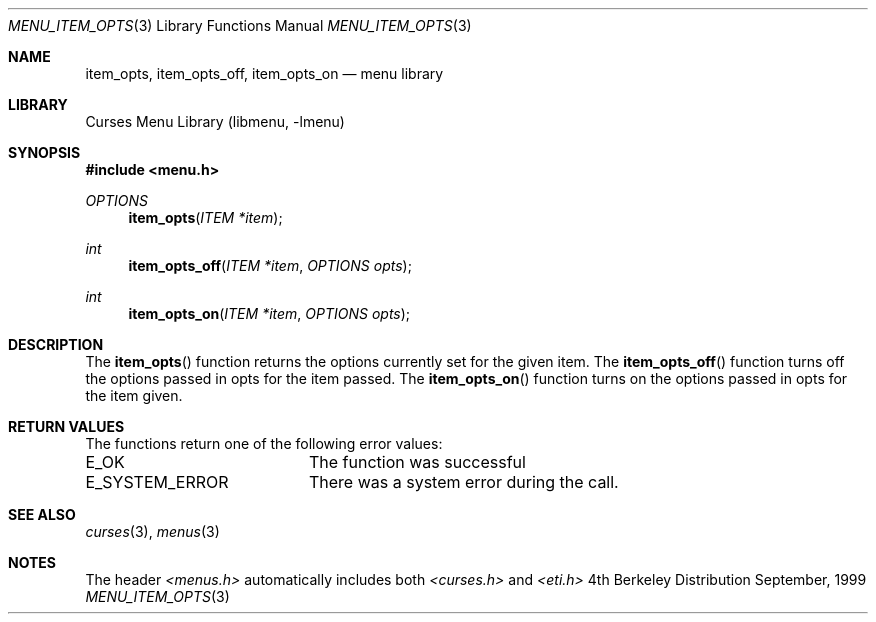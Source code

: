 .\"	$NetBSD: menu_item_opts.3,v 1.2 1999/11/24 12:43:17 kleink Exp $
.\"
.\" Copyright (c) 1999
.\"	Brett Lymn - blymn@baea.com.au, brett_lymn@yahoo.com.au
.\"
.\" This code is donated to The NetBSD Foundation by the author.
.\"
.\" Redistribution and use in source and binary forms, with or without
.\" modification, are permitted provided that the following conditions
.\" are met:
.\" 1. Redistributions of source code must retain the above copyright
.\"    notice, this list of conditions and the following disclaimer.
.\" 2. Redistributions in binary form must reproduce the above copyright
.\"    notice, this list of conditions and the following disclaimer in the
.\"    documentation and/or other materials provided with the distribution.
.\" 3. The name of the Author may not be used to endorse or promote
.\"    products derived from this software without specific prior written
.\"    permission.
.\"
.\" THIS SOFTWARE IS PROVIDED BY THE AUTHOR ``AS IS'' AND
.\" ANY EXPRESS OR IMPLIED WARRANTIES, INCLUDING, BUT NOT LIMITED TO, THE
.\" IMPLIED WARRANTIES OF MERCHANTABILITY AND FITNESS FOR A PARTICULAR PURPOSE
.\" ARE DISCLAIMED.  IN NO EVENT SHALL THE AUTHOR BE LIABLE
.\" FOR ANY DIRECT, INDIRECT, INCIDENTAL, SPECIAL, EXEMPLARY, OR CONSEQUENTIAL
.\" DAMAGES (INCLUDING, BUT NOT LIMITED TO, PROCUREMENT OF SUBSTITUTE GOODS
.\" OR SERVICES; LOSS OF USE, DATA, OR PROFITS; OR BUSINESS INTERRUPTION)
.\" HOWEVER CAUSED AND ON ANY THEORY OF LIABILITY, WHETHER IN CONTRACT, STRICT
.\" LIABILITY, OR TORT (INCLUDING NEGLIGENCE OR OTHERWISE) ARISING IN ANY WAY
.\" OUT OF THE USE OF THIS SOFTWARE, EVEN IF ADVISED OF THE POSSIBILITY OF
.\" SUCH DAMAGE.
.\"
.Dd September, 1999
.Dt MENU_ITEM_OPTS 3
.Os BSD 4
.Sh NAME
.Nm item_opts ,
.Nm item_opts_off ,
.Nm item_opts_on
.Nd menu library
.Sh LIBRARY
.Lb libmenu
.Sh SYNOPSIS
.Fd #include <menu.h>
.Ft OPTIONS
.Fn item_opts "ITEM *item"
.Ft int
.Fn item_opts_off "ITEM *item" "OPTIONS opts"
.Ft int
.Fn item_opts_on "ITEM *item" "OPTIONS opts"
.Sh DESCRIPTION
The
.Fn item_opts
function returns the options currently set for the given item.  The
.Fn item_opts_off
function turns off the options passed in opts for the item passed.  The 
.Fn item_opts_on
function turns on the options passed in opts for the item given.
.Sh RETURN VALUES
The functions return one of the following error values:
.Pp
.ta 20
.nf
E_OK			The function was successful
E_SYSTEM_ERROR		There was a system error during the call.
.fi
.ft 1
.br
.ne 8
.Sh SEE ALSO
.Xr curses 3 ,
.Xr menus 3
.Sh NOTES
The header
.Xr <menus.h>
automatically includes both
.Xr <curses.h>
and
.Xr <eti.h>

